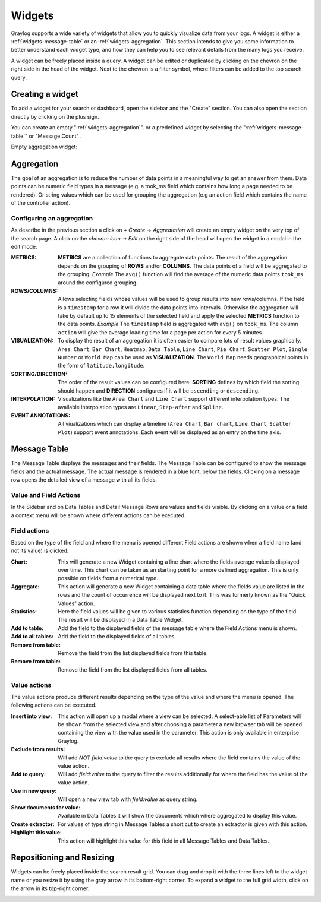 .. _widgets:

Widgets
---------------------

Graylog supports a wide variety of widgets that allow you to quickly visualize data from your logs.
A widget is either a :ref:`widgets-message-table` or an :ref:`widgets-aggregation`.
This section intends to give you some information to better understand each widget type, and how they can
help you to see relevant details from the many logs you receive.

A widget can be freely placed inside a query. A widget can be edited or duplicated by clicking
on the chevron on the right side in the head of the widget.
Next to the chevron is a filter symbol, where filters can be added to the
top search query.

.. image:: /images/searching/views_widget.png
   :align: center

Creating a widget
^^^^^^^^^^^^^^^
To add a widget for your search or dashboard, open the sidebar and the "Create" section. You can also open the section directly by
clicking on the plus sign.

.. image:: /images/searching/views_widget_create.png
   :align: center

You can create an empty ":ref:`widgets-aggregation`". or a predefined widget by selecting the ":ref:`widgets-message-table`" or "Message Count" .


Empty aggregation widget:

.. image:: /images/searching/views_widget_aggregation_create.png
   :align: center

.. _widgets-aggregation:

Aggregation
^^^^^^^^^^^
The goal of an aggregation is to reduce the number of data points
in a meaningful way to get an answer from them. Data points can be
numeric field types in a message (e.g. a took_ms field which contains how
long a page needed to be rendered).
Or string values which can be used for grouping the aggregation
(e.g an action field which contains the name of the controller action).

Configuring an aggregation
"""""""""""""""""""""""
As describe in the previous section a click on `+ Create` -> `Aggreatation` will create an empty widget on the very top of the search page.
A click on the `chevron icon -> Edit` on the right side of the head will open the widget in a modal in the edit mode.

.. image:: /images/searching/widget_aggregation_edit.png
   :align: center

:METRICS:
   **METRICS** are a collection of functions to aggregate data points.
   The result of the aggregation depends on the grouping of **ROWS** and/or
   **COLUMNS**. The data points of a field will be aggregated to the grouping.
   *Example* The ``avg()`` function will find the average of the
   numeric data points ``took_ms`` around the configured grouping. 

:ROWS/COLUMNS:
   Allows selecting fields whose values will be used to group results into
   new rows/columns. If the field is a ``timestamp`` for a row it will
   divide the data points into intervals. Otherwise the aggregation will take
   by default up to 15 elements of the selected field and apply the
   selected **METRICS** function to the data points.
   *Example* The ``timestamp`` field is aggregated with ``avg()`` on
   ``took_ms``. The column ``action`` will give the average loading
   time for a page per action for every 5 minutes.

:VISUALIZATION:
   To display the result of an aggregation it is often easier to
   compare lots of result values graphically. ``Area Chart``, ``Bar Chart``,
   ``Heatmap``, ``Data Table``, ``Line Chart``, ``Pie Chart``, ``Scatter Plot``,
   ``Single Number`` or ``World Map`` can be used as **VISUALIZATION**.
   The ``World Map`` needs geographical points in the form of ``latitude,longitude``.

:SORTING/DIRECTION:
   The order of the result values can be configured here. **SORTING** defines
   by which field the sorting should happen and **DIRECTION** configures
   if it will be ``ascending`` or ``descending``.

:INTERPOLATION:
   Visualizations like the ``Area Chart`` and ``Line Chart`` support different interpolation types.
   The available interpolation types are ``Linear``, ``Step-after`` and ``Spline``.

:EVENT ANNOTATIONS:
   All viualizations which can display a timeline (``Area Chart``, ``Bar chart``, ``Line Chart``,  ``Scatter Plot``) support event annotations.
   Each event will be displayed as an entry on the time axis.

.. _widgets-message-table:

Message Table
^^^^^^^^^^^^^

The Message Table displays the messages and their fields.
The Message Table can be configured to show the message fields and
the actual message. The actual message is rendered in a blue font,
below the fields.
Clicking on a message row opens the detailed view of a message with
all its fields.

.. image:: /images/searching/views_messages.png
   :align: center

Value and Field Actions
"""""""""""""""""""""""
In the Sidebar and on Data Tables and Detail Message Rows are values and
fields visible. By clicking on a value or a field a context menu will be
shown where different actions can be executed.

Field actions
"""""""""""""
Based on the type of the field and where the menu is opened different
Field actions are shown when a field name (and not its value) is clicked.

.. image:: /images/searching/views_field_actions.png
   :align: center

:Chart:
   This will generate a new Widget containing a line chart where the fields
   average value is displayed over time. This chart can be taken as an
   starting point for a more defined aggregation. This is only possible
   on fields from a numerical type.
:Aggregate:
   This action will generate a new Widget containing a data table
   where the fields value are listed in the rows and the count
   of occurrence will be displayed next to it.
   This was formerly known as the "Quick Values" action.
:Statistics:
   Here the field values will be given to various statistics function
   depending on the type of the field. The result will be displayed
   in a Data Table Widget.
:Add to table:
   Add the field to the displayed fields of the message table where
   the Field Actions menu is shown.
:Add to all tables:
   Add the field to the displayed fields of all tables.
:Remove from table:
   Remove the field from the list displayed fields from this table.
:Remove from table:
   Remove the field from the list displayed fields from all tables.

Value actions
"""""""""""""
The value actions produce different results depending on the type of the
value and where the menu is opened. The following actions can be executed.

.. image:: /images/searching/widget_aggregation_edit.png
   :align: center

:Insert into view:
   This action will open up a modal where a view can be selected.
   A select-able list of Parameters will be shown from the selected
   view and after choosing a parameter a new browser tab will be
   opened containing the view with the value used in the parameter.
   This action is only available in enterprise Graylog.
:Exclude from results:
   Will add `NOT field:value` to the query to exclude all results
   where the field contains the value of the value action.
:Add to query:
   Will add `field:value` to the query to filter the results
   additionally for where the field has the value of the value action.
:Use in new query:
   Will open a new view tab with `field:value` as query string.
:Show documents for value:
   Available in Data Tables it will show the documents which
   where aggregated to display this value.
:Create extractor:
   For values of type string in Message Tables a short cut to create
   an extractor is given with this action.
:Highlight this value:
   This action will highlight this value for this field in all
   Message Tables and Data Tables.

Repositioning and Resizing
^^^^^^^^^^^^^^^^^^^^^^^^^^

Widgets can be freely placed inside the search result grid. You can drag and drop it with the three lines
left to the widget name or you resize it by using the gray arrow in its bottom-right corner.
To expand a widget to the full grid width, click on the arrow in its top-right corner.

.. image:: /images/searching/widget_repositioning_and_resizing.png
   :align: center

